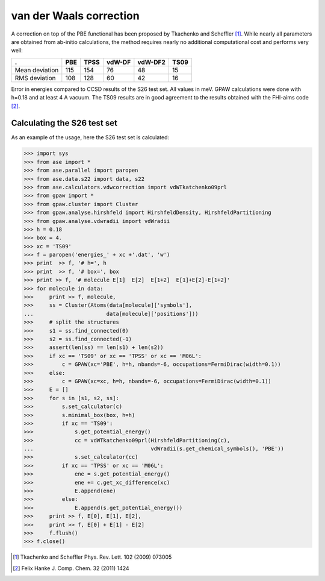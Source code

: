 .. _vdwcorrection:

========================
van der Waals correction
========================

A correction on top of the PBE functional has been proposed
by Tkachenko and Scheffler [#TS09]_. While nearly all parameters
are obtained from ab-initio calculations, the method requires
nearly no additional computational cost and performs very well:

============== ===  ===== ====== ======= ====
.              PBE  TPSS  vdW-DF vdW-DF2 TS09
============== ===  ===== ====== ======= ====
Mean deviation 115  154   76     48      15
RMS deviation  108  128   60     42      16
============== ===  ===== ====== ======= ====

Error in energies compared to CCSD results of the S26 test set.
All values in meV.
GPAW calculations were done with h=0.18 and at least 4 A vacuum.
The TS09 results are in good agreement to the results obtained with
the FHI-aims code [#Hanke11jcc]_.

Calculating the S26 test set 
============================

As an example of the usage, here the S26 test set is calculated:

>>> import sys
>>> from ase import *
>>> from ase.parallel import paropen
>>> from ase.data.s22 import data, s22
>>> from ase.calculators.vdwcorrection import vdWTkatchenko09prl
>>> from gpaw import *
>>> from gpaw.cluster import Cluster
>>> from gpaw.analyse.hirshfeld import HirshfeldDensity, HirshfeldPartitioning
>>> from gpaw.analyse.vdwradii import vdWradii
>>> h = 0.18
>>> box = 4.
>>> xc = 'TS09'
>>> f = paropen('energies_' + xc +'.dat', 'w')
>>> print  >> f, '# h=', h
>>> print  >> f, '# box=', box
>>> print >> f, '# molecule E[1]  E[2]  E[1+2]  E[1]+E[2]-E[1+2]'
>>> for molecule in data:
>>>     print >> f, molecule,
>>>     ss = Cluster(Atoms(data[molecule]['symbols'], 
...                       data[molecule]['positions']))
>>>     # split the structures
>>>     s1 = ss.find_connected(0)
>>>     s2 = ss.find_connected(-1)
>>>     assert(len(ss) == len(s1) + len(s2))
>>>     if xc == 'TS09' or xc == 'TPSS' or xc == 'M06L':
>>>         c = GPAW(xc='PBE', h=h, nbands=-6, occupations=FermiDirac(width=0.1))
>>>     else:
>>>         c = GPAW(xc=xc, h=h, nbands=-6, occupations=FermiDirac(width=0.1))
>>>     E = []
>>>     for s in [s1, s2, ss]:
>>>         s.set_calculator(c)
>>>         s.minimal_box(box, h=h)
>>>         if xc == 'TS09':
>>>             s.get_potential_energy()
>>>             cc = vdWTkatchenko09prl(HirshfeldPartitioning(c),
...                                     vdWradii(s.get_chemical_symbols(), 'PBE'))
>>>             s.set_calculator(cc)
>>>         if xc == 'TPSS' or xc == 'M06L':
>>>             ene = s.get_potential_energy()
>>>             ene += c.get_xc_difference(xc)
>>>             E.append(ene)
>>>         else:
>>>             E.append(s.get_potential_energy())
>>>     print >> f, E[0], E[1], E[2],
>>>     print >> f, E[0] + E[1] - E[2]
>>>     f.flush()
>>> f.close()

.. [#TS09] Tkachenko and Scheffler Phys. Rev. Lett. 102 (2009) 073005
.. [#Hanke11jcc] Felix Hanke J. Comp. Chem. 32 (2011) 1424
